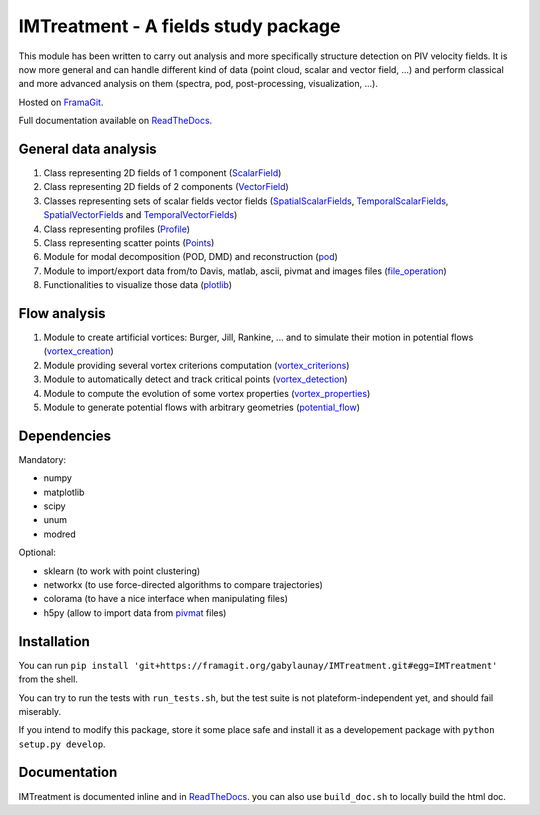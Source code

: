 ====================================
IMTreatment - A fields study package
====================================
.. image:: https://gitlab.com/gitlab-org/gitlab-ce/badges/master/build.svg
   :target: https://gitlab.com/gabylaunay/IMTreatment/commits/master
   :alt: Build status
.. image:: https://gitlab.com/gitlab-org/gitlab-ce/badges/master/coverage.svg
   :target: https://framagit.org/gabylaunay/IMTreatment/pipelines
   :alt: Overall test coverage
.. image:: https://readthedocs.org/projects/imtreatment/badge/?version=latest
   :target: http://imtreatment.readthedocs.io/en/latest/?badge=latest
   :alt: Documentation Status


This module has been written to carry out analysis and more specifically structure detection on PIV velocity fields.
It is now more general and can handle different kind of data (point cloud, scalar and vector field, ...) and perform classical and more advanced analysis on them (spectra, pod, post-processing, visualization, ...).

Hosted on FramaGit_.

Full documentation available on ReadTheDocs_.

.. _FramaGit: https://framagit.org/gabylaunay/IMTreatment/

General data analysis
---------------------

1. Class representing 2D fields of 1 component (ScalarField_)
2. Class representing 2D fields of 2 components (VectorField_)
3. Classes representing sets of scalar fields vector fields (SpatialScalarFields_, TemporalScalarFields_, SpatialVectorFields_ and TemporalVectorFields_)
4. Class representing profiles (Profile_)
5. Class representing scatter points (Points_)
6. Module for modal decomposition (POD, DMD) and reconstruction (pod_)
7. Module to import/export data from/to Davis, matlab, ascii, pivmat and images files (file_operation_)
8. Functionalities to visualize those data (plotlib_)

.. _ScalarField: http://imtreatment.readthedocs.io/en/latest/IMTreatment.core.scalarfield.html
.. _TemporalScalarFields: http://imtreatment.readthedocs.io/en/latest/IMTreatment.core.temporalscalarfields.html
.. _SpatialScalarFields: http://imtreatment.readthedocs.io/en/latest/IMTreatment.core.spatialscalarfields.html
.. _VectorField: http://imtreatment.readthedocs.io/en/latest/IMTreatment.core.vectorfield.html
.. _TemporalVectorFields: http://imtreatment.readthedocs.io/en/latest/IMTreatment.core.temporalvectorfields.html
.. _SpatialVectorFields: http://imtreatment.readthedocs.io/en/latest/IMTreatment.core.spatialvectorfields.html
.. _Points: http://imtreatment.readthedocs.io/en/latest/IMTreatment.core.points.html
.. _Profile: http://imtreatment.readthedocs.io/en/latest/IMTreatment.core.profile.html
.. _pod: http://imtreatment.readthedocs.io/en/latest/IMTreatment.pod.pod.html
.. _plotlib: http://imtreatment.readthedocs.io/en/latest/IMTreatment.plotlib.plotlib.html
.. _file_operation: http://imtreatment.readthedocs.io/en/latest/IMTreatment.file_operation.file_operation.html

Flow analysis
-------------

1. Module to create artificial vortices: Burger, Jill, Rankine, ... and to simulate their motion in potential flows (vortex_creation_)
2. Module providing several vortex criterions computation (vortex_criterions_)
3. Module to automatically detect and track critical points (vortex_detection_)
4. Module to compute the evolution of some vortex properties (vortex_properties_)
5. Module to generate potential flows with arbitrary geometries (potential_flow_)

.. _vortex_creation: http://imtreatment.readthedocs.io/en/latest/IMTreatment.vortex_creation.vortex_creation.html
.. _vortex_detection: http://imtreatment.readthedocs.io/en/latest/IMTreatment.vortex_detection.vortex_detection.html
.. _vortex_criterions: http://imtreatment.readthedocs.io/en/latest/IMTreatment.vortex_criterions.vortex_criterions.html
.. _vortex_properties: http://imtreatment.readthedocs.io/en/latest/IMTreatment.vortex_properties.vortex_properties.html
.. _potential_flow: http://imtreatment.readthedocs.io/en/latest/IMTreatment.potential_flow.potential_flow.html

Dependencies
------------

Mandatory:

- numpy
- matplotlib
- scipy
- unum
- modred

Optional:

- sklearn (to work with point clustering)
- networkx (to use force-directed algorithms to compare trajectories)
- colorama (to have a nice interface when manipulating files)
- h5py (allow to import data from pivmat_ files)

.. _pivmat: http://www.fast.u-psud.fr/pivmat/

Installation
------------
You can run ``pip install 'git+https://framagit.org/gabylaunay/IMTreatment.git#egg=IMTreatment'`` from the shell.

You can try to run the tests with ``run_tests.sh``, but the test suite is not plateform-independent yet, and should fail miserably.

If you intend to modify this package, store it some place safe and install it as a developement package with ``python setup.py develop``.

Documentation
-------------
IMTreatment is documented inline and in ReadTheDocs_.
you can also use ``build_doc.sh`` to locally build the html doc.

.. _ReadTheDocs: http://imtreatment.readthedocs.io
